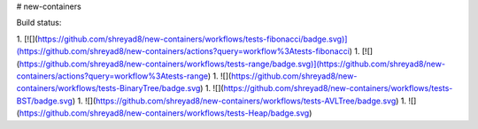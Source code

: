 # new-containers

Build status:

1. [![](https://github.com/shreyad8/new-containers/workflows/tests-fibonacci/badge.svg)](https://github.com/shreyad8/new-containers/actions?query=workflow%3Atests-fibonacci)
1. [![](https://github.com/shreyad8/new-containers/workflows/tests-range/badge.svg)](https://github.com/shreyad8/new-containers/actions?query=workflow%3Atests-range)
1. ![](https://github.com/shreyad8/new-containers/workflows/tests-BinaryTree/badge.svg)
1. ![](https://github.com/shreyad8/new-containers/workflows/tests-BST/badge.svg)
1. ![](https://github.com/shreyad8/new-containers/workflows/tests-AVLTree/badge.svg)
1. ![](https://github.com/shreyad8/new-containers/workflows/tests-Heap/badge.svg)


